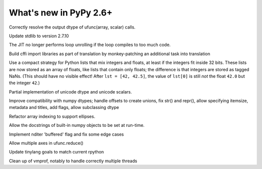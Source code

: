 =======================
What's new in PyPy 2.6+
=======================

.. this is a revision shortly after release-2.6.0
.. startrev: 91904d5c5188

.. branch: use_min_scalar
Correctly resolve the output dtype of ufunc(array, scalar) calls.

.. branch: stdlib-2.7.10

Update stdlib to version 2.7.10

.. branch: issue2062

.. branch: disable-unroll-for-short-loops
The JIT no longer performs loop unrolling if the loop compiles to too much code.

.. branch: run-create_cffi_imports

Build cffi import libraries as part of translation by monkey-patching an 
additional task into translation

.. branch: int-float-list-strategy

Use a compact strategy for Python lists that mix integers and floats,
at least if the integers fit inside 32 bits.  These lists are now
stored as an array of floats, like lists that contain only floats; the
difference is that integers are stored as tagged NaNs.  (This should
have no visible effect!  After ``lst = [42, 42.5]``, the value of
``lst[0]`` is still *not* the float ``42.0`` but the integer ``42``.)

.. branch: cffi-callback-onerror
.. branch: cffi-new-allocator

.. branch: unicode-dtype

Partial implementation of unicode dtype and unicode scalars.

.. branch: dtypes-compatability

Improve compatibility with numpy dtypes; handle offsets to create unions,
fix str() and repr(), allow specifying itemsize, metadata and titles, add flags,
allow subclassing dtype

.. branch: indexing

Refactor array indexing to support ellipses.

.. branch: numpy-docstrings

Allow the docstrings of built-in numpy objects to be set at run-time.

.. branch: nditer-revisited

Implement nditer 'buffered' flag and fix some edge cases

.. branch: ufunc-reduce

Allow multiple axes in ufunc.reduce()

.. branch: fix-tinylang-goals

Update tinylang goals to match current rpython

.. branch: vmprof-review

Clean up of vmprof, notably to handle correctly multiple threads
